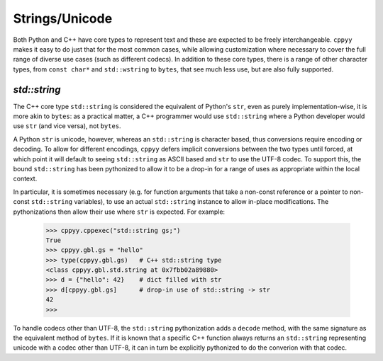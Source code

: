 .. _strings:


Strings/Unicode
===============

Both Python and C++ have core types to represent text and these are expected
to be freely interchangeable.
``cppyy`` makes it easy to do just that for the most common cases, while
allowing customization where necessary to cover the full range of diverse use
cases (such as different codecs).
In addition to these core types, there is a range of other character types,
from ``const char*`` and ``std::wstring`` to ``bytes``, that see much less
use, but are also fully supported.


`std::string`
"""""""""""""

The C++ core type ``std::string`` is considered the equivalent of Python's
``str``, even as purely implementation-wise, it is more akin to ``bytes``:
as a practical matter, a C++ programmer would use ``std::string`` where a
Python developer would use ``str`` (and vice versa), not ``bytes``.

A Python ``str`` is unicode, however, whereas an ``std::string`` is character
based, thus conversions require encoding or decoding.
To allow for different encodings, ``cppyy`` defers implicit conversions
between the two types until forced, at which point it will default to seeing
``std::string`` as ASCII based and ``str`` to use the UTF-8 codec.
To support this, the bound ``std::string`` has been pythonized to allow it to
be a drop-in for a range of uses as appropriate within the local context.

In particular, it is sometimes necessary (e.g. for function arguments that
take a non-const reference or a pointer to non-const ``std::string``
variables), to use an actual ``std::string`` instance to allow in-place
modifications.
The pythonizations then allow their use where ``str`` is expected.
For example:

  .. code-block:: python

    >>> cppyy.cppexec("std::string gs;")
    True
    >>> cppyy.gbl.gs = "hello"
    >>> type(cppyy.gbl.gs)   # C++ std::string type
    <class cppyy.gbl.std.string at 0x7fbb02a89880>
    >>> d = {"hello": 42}    # dict filled with str
    >>> d[cppyy.gbl.gs]      # drop-in use of std::string -> str
    42
    >>>

To handle codecs other than UTF-8, the ``std::string`` pythonization adds a
``decode`` method, with the same signature as the equivalent method of
``bytes``.
If it is known that a specific C++ function always returns an ``std::string``
representing unicode with a codec other than UTF-8, it can in turn be
explicitly pythonized to do the converion with that codec.
